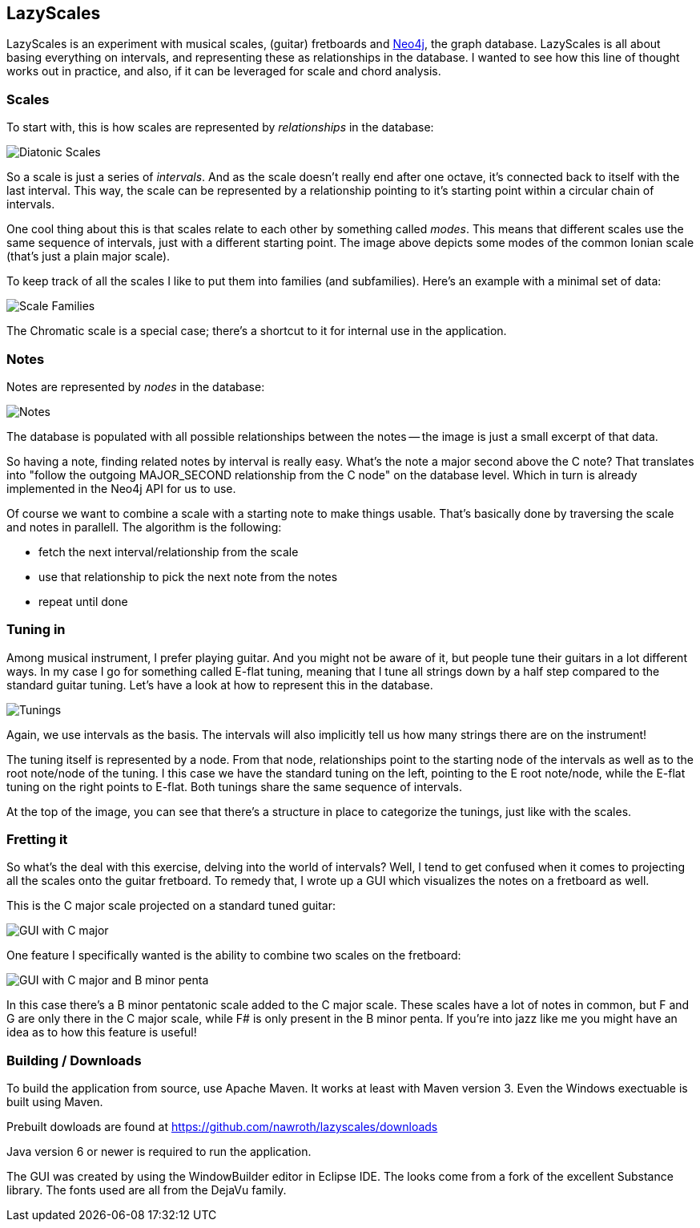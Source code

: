 == LazyScales ==

LazyScales is an experiment with musical scales, (guitar) fretboards and http://neo4j.org/[Neo4j], the graph database.
LazyScales is all about basing everything on intervals, and representing these as relationships in the database.
I wanted to see how this line of thought works out in practice, and also, if it can be leveraged for scale and chord analysis.

=== Scales ===

To start with, this is how scales are represented by _relationships_ in the database:

image::lazyscales/raw/master/docs/images/diatonic.png[Diatonic Scales]

So a scale is just a series of _intervals_.
And as the scale doesn't really end after one octave, it's connected back to itself with the last interval.
This way, the scale can be represented by a relationship pointing to it's starting point within a circular chain of intervals.

One cool thing about this is that scales relate to each other by something called _modes_.
This means that different scales use the same sequence of intervals, just with a different starting point.
The image above depicts some modes of the common Ionian scale (that's just a plain major scale).

To keep track of all the scales I like to put them into families (and subfamilies).
Here's an example with a minimal set of data:

image::lazyscales/raw/master/docs/images/scale-families.png[Scale Families]

The Chromatic scale is a special case; there's a shortcut to it for internal use in the application.

=== Notes ===

Notes are represented by _nodes_ in the database:

image::lazyscales/raw/master/docs/images/notes.png[Notes]

The database is populated with all possible relationships between the notes -- the image is just a small excerpt of that data.

So having a note, finding related notes by interval is really easy. 
What's the note a major second above the C note?
That translates into "follow the outgoing +MAJOR_SECOND+ relationship from the C node" on the database level.
Which in turn is already implemented in the Neo4j API for us to use.

Of course we want to combine a scale with a starting note to make things usable.
That's basically done by traversing the scale and notes in parallell.
The algorithm is the following:

* fetch the next interval/relationship from the scale
* use that relationship to pick the next note from the notes
* repeat until done

=== Tuning in ===

Among musical instrument, I prefer playing guitar.
And you might not be aware of it, but people tune their guitars in a lot different ways.
In my case I go for something called E-flat tuning, meaning that I tune all strings down by a half step compared to the standard guitar tuning.
Let's have a look at how to represent this in the database.

image::lazyscales/raw/master/docs/images/tunings.png[Tunings]

Again, we use intervals as the basis.
The intervals will also implicitly tell us how many strings there are on the instrument!

The tuning itself is represented by a node.
From that node, relationships point to the starting node of the intervals as well as to the root note/node of the tuning.
I this case we have the standard tuning on the left, pointing to the E root note/node, while the E-flat tuning on the right points to E-flat.
Both tunings share the same sequence of intervals.

At the top of the image, you can see that there's a structure in place to categorize the tunings, just like with the scales.

=== Fretting it ===

So what's the deal with this exercise, delving into the world of intervals?
Well, I tend to get confused when it comes to projecting all the scales onto the guitar fretboard.
To remedy that, I wrote up a GUI which visualizes the notes on a fretboard as well.

This is the C major scale projected on a standard tuned guitar:

image::lazyscales/raw/master/docs/images/gui.png[GUI with C major]

One feature I specifically wanted is the ability to combine two scales on the fretboard:

image::lazyscales/raw/master/docs/images/cmajor-bminorpenta.png[GUI with C major and B minor penta]

In this case there's a B minor pentatonic scale added to the C major scale.
These scales have a lot of notes in common, but F and G are only there in the C major scale, while F# is only present in the B minor penta.
If you're into jazz like me you might have an idea as to how this feature is useful!

=== Building / Downloads ===

To build the application from source, use Apache Maven.
It works at least with Maven version 3.
Even the Windows exectuable is built using Maven.

Prebuilt dowloads are found at https://github.com/nawroth/lazyscales/downloads

Java version 6 or newer is required to run the application.

The GUI was created by using the WindowBuilder editor in Eclipse IDE.
The looks come from a fork of the excellent Substance library.
The fonts used are all from the DejaVu family.

